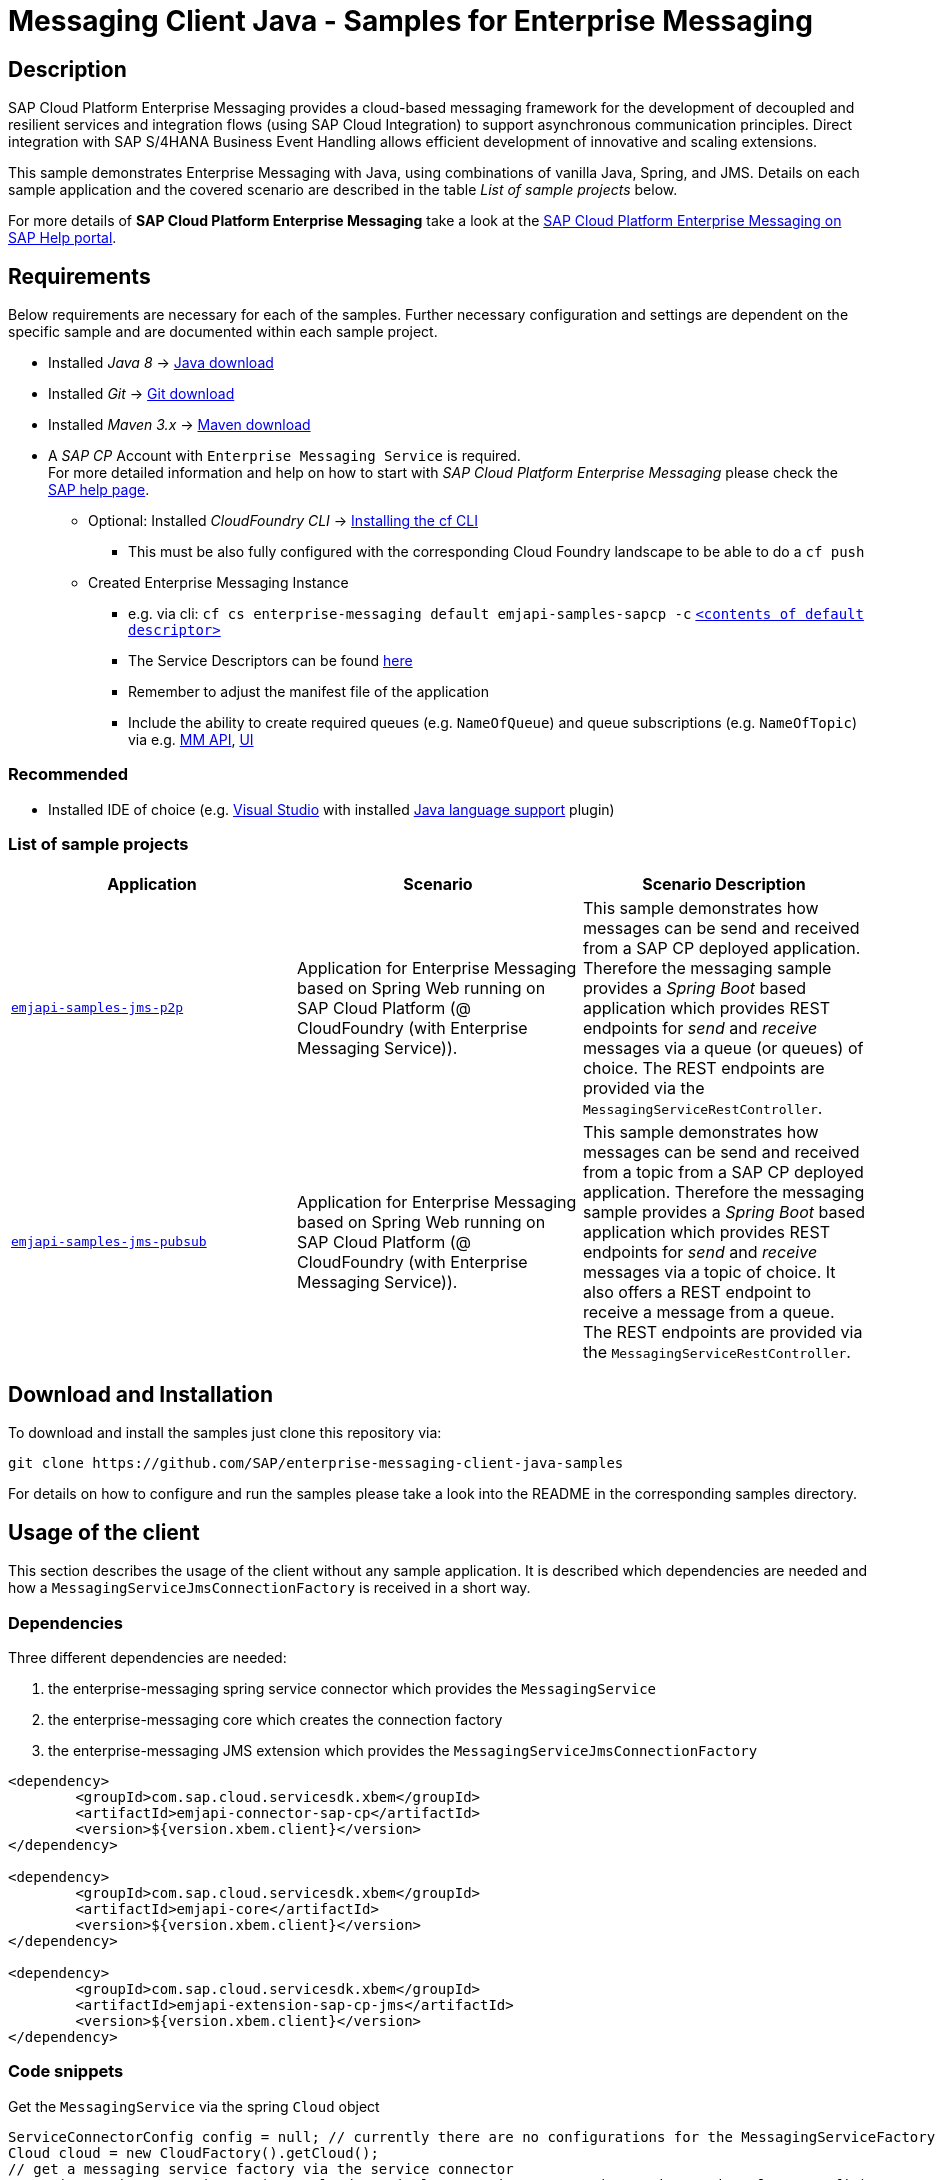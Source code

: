 = Messaging Client Java - Samples for Enterprise Messaging

== Description
SAP Cloud Platform Enterprise Messaging provides a cloud-based messaging framework for the development of decoupled and resilient services and integration flows (using SAP Cloud Integration) to support asynchronous communication principles.
Direct integration with SAP S/4HANA Business Event Handling allows efficient development of innovative and scaling extensions.

This sample demonstrates Enterprise Messaging with Java, using combinations of vanilla Java, Spring, and JMS. Details on each sample application and the covered scenario are described in the table _List of sample projects_ below.

For more details of **SAP Cloud Platform Enterprise Messaging** take a look at the link:https://help.sap.com/viewer/bf82e6b26456494cbdd197057c09979f/Cloud/en-US/df532e8735eb4322b00bfc7e42f84e8d.html[SAP Cloud Platform Enterprise Messaging on SAP Help portal].


== Requirements
Below requirements are necessary for each of the samples.
Further necessary configuration and settings are dependent on the specific sample and are documented within each sample project.

  * Installed _Java 8_ -> link:https://java.com/de/download/[Java download]
  * Installed _Git_ -> link:https://git-scm.com/downloads[Git download]
  * Installed _Maven 3.x_ -> link:https://maven.apache.org/download.cgi[Maven download]
  * A _SAP CP_ Account with `Enterprise Messaging Service` is required. +
    For more detailed information and help on how to start with _SAP Cloud Platform Enterprise Messaging_ please check the link:https://help.sap.com/viewer/bf82e6b26456494cbdd197057c09979f/Cloud/en-US/df532e8735eb4322b00bfc7e42f84e8d.html[SAP help page].
    ** Optional: Installed _CloudFoundry CLI_ -> link:https://docs.cloudfoundry.org/cf-cli/install-go-cli.html[Installing the cf CLI] 
    *** This must be also fully configured with the corresponding Cloud Foundry landscape to be able to do a `cf push`
    ** Created Enterprise Messaging Instance 
    *** e.g. via cli: `cf cs enterprise-messaging default emjapi-samples-sapcp -c` link:./emjapi-samples-jms-p2p/config/[`<contents of default descriptor>`]
    *** The Service Descriptors can be found link:https://help.sap.com/viewer/bf82e6b26456494cbdd197057c09979f/Cloud/en-US/d0483a9e38434f23a4579d6fcc72654b.html[here]
    *** Remember to adjust the manifest file of the application
    *** Include the ability to create required queues (e.g. `NameOfQueue`) and queue subscriptions (e.g. `NameOfTopic`) via e.g. 
    link:https://help.sap.com/viewer/bf82e6b26456494cbdd197057c09979f/Cloud/en-US/57af1bd4e8f54b0a9b36414a5ec6b800.html?q=messaging%20management[MM API],
    link:https://help.sap.com/viewer/bf82e6b26456494cbdd197057c09979f/Cloud/en-US/57af1bd4e8f54b0a9b36414a5ec6b800.html[UI]

=== Recommended

  * Installed IDE of choice (e.g. link:https://code.visualstudio.com/[Visual Studio] with installed link:https://marketplace.visualstudio.com/items?itemName=redhat.java[Java language support] plugin)

=== List of sample projects

[cols=3*,options=header]
|===
|Application
|Scenario
|Scenario Description

|link:./emjapi-samples-jms-p2p[`emjapi-samples-jms-p2p`]
|Application for Enterprise Messaging based on Spring Web running on SAP Cloud Platform (@ CloudFoundry (with Enterprise Messaging Service)).
|This sample demonstrates how messages can be send and received from a SAP CP deployed application. Therefore the messaging sample provides a _Spring Boot_ based application which provides REST endpoints for _send_ and _receive_ messages via a queue (or queues) of choice. The REST endpoints are provided via the `MessagingServiceRestController`.

|link:./emjapi-samples-jms-pubsub[`emjapi-samples-jms-pubsub`]
|Application for Enterprise Messaging based on Spring Web running on SAP Cloud Platform (@ CloudFoundry (with Enterprise Messaging Service)).
|This sample demonstrates how messages can be send and received from a topic from a SAP CP deployed application. Therefore the messaging sample provides a _Spring Boot_ based application which provides REST endpoints for _send_ and _receive_ messages via a topic of choice. It also offers a REST endpoint to receive a message from a queue. The REST endpoints are provided via the `MessagingServiceRestController`.

|===

== Download and Installation
To download and install the samples just clone this repository via:
```
git clone https://github.com/SAP/enterprise-messaging-client-java-samples
```

For details on how to configure and run the samples please take a look into the README in the corresponding samples directory.

== Usage of the client

This section describes the usage of the client without any sample application. It is described which dependencies are needed and how a `MessagingServiceJmsConnectionFactory` is received in a short way.

=== Dependencies

Three different dependencies are needed:

. the enterprise-messaging spring service connector which provides the `MessagingService`
. the enterprise-messaging core which creates the connection factory
. the enterprise-messaging JMS extension which provides the `MessagingServiceJmsConnectionFactory`

```xml
<dependency>
	<groupId>com.sap.cloud.servicesdk.xbem</groupId>
	<artifactId>emjapi-connector-sap-cp</artifactId>
	<version>${version.xbem.client}</version>
</dependency>

<dependency>
	<groupId>com.sap.cloud.servicesdk.xbem</groupId>
	<artifactId>emjapi-core</artifactId>
	<version>${version.xbem.client}</version>
</dependency>

<dependency>
	<groupId>com.sap.cloud.servicesdk.xbem</groupId>
	<artifactId>emjapi-extension-sap-cp-jms</artifactId>
	<version>${version.xbem.client}</version>
</dependency>
```

=== Code snippets

Get the `MessagingService` via the spring `Cloud` object

```java
ServiceConnectorConfig config = null; // currently there are no configurations for the MessagingServiceFactory supported
Cloud cloud = new CloudFactory().getCloud();
// get a messaging service factory via the service connector
MessagingService messagingService = cloud.getSingletonServiceConnector(MessagingService.class, config);
```

Create a the `MessagingServiceFactory` object with the help of the `MessagingServiceFactoryCreator` and get a `MessagingServiceJmsConnectionFactory`. 
The Connection Factory can be configured with the `MessagingServiceJmsSettings`. In case the reconnection feature is not needed and an individual 
connection mechanism (e.G. through a connection cache) is used the settings can be skipped. The connection factory can be built with 
`messagingServiceFactory.createConnectionFactory(MessagingServiceJmsConnectionFactory.class,settings)`.

```java
MessagingServiceJmsSettings settings = new MessagingServiceJmsSettings(); // settings are preset with default values (see JavaDoc)
settings.setMaxReconnectAttempts(5); // use -1 for unlimited attempts
settings.setInitialReconnectDelay(3000);
settings.setReconnectDelay(3000);
MessagingServiceFactory messagingServiceFactory = MessagingServiceFactoryCreator.createFactory(messagingService);
MessagingServiceJmsConnectionFactory connectionFactory = messagingServiceFactory.createConnectionFactory(MessagingServiceJmsConnectionFactory.class, settings)
```

Further the `MessagingServiceJmsConnectionFactory` is used to create a connection and a session.

```java
Connection connection = connectionFactory.createConnection();
Session session = connection.createSession(false, Session.AUTO_ACKNOWLEDGE));
```

== Messaging Management API
The messaging management api (MM API) provides functionality for creating, deleting and updating queues and queue subscriptions.
Further more it provides APIs to get information on queues and queue subscriptions.
The MM API documentation can be found link:https://help.sap.com/doc/75c9efd00fc14183abc4c613490c53f4/Cloud/en-US/rest-management-messaging.html[here]. 
The MM APIs have to be enabled in the service descriptor. A description for enabling the MM API can be found link:https://help.sap.com/viewer/bf82e6b26456494cbdd197057c09979f/Cloud/en-US/d0483a9e38434f23a4579d6fcc72654b.html[here].

== Creation of queues with the UI
Queues can be created through the SAP Cloud Platform Cockpit UI.
More information regarding the creation of queues through the UI can be found link:https://help.sap.com/viewer/bf82e6b26456494cbdd197057c09979f/Cloud/en-US/57af1bd4e8f54b0a9b36414a5ec6b800.html[here]

== Service Descriptor
Examples for the different service descriptors can be found link:https://help.sap.com/viewer/bf82e6b26456494cbdd197057c09979f/Cloud/en-US/d0483a9e38434f23a4579d6fcc72654b.html[here] on the help site
and in the config folder of this project.

== Support
This project is _'as-is'_ with no support, no changes being made. +
You are welcome to make changes to improve it but we are not available for questions or support of any kind.

== License
Copyright (c) 2018 SAP SE or an SAP affiliate company. All rights reserved. +
This file is licensed under the _SAP SAMPLE CODE LICENSE AGREEMENT, v1.0-071618_ except as noted otherwise in the link:./LICENSE[LICENSE file].
